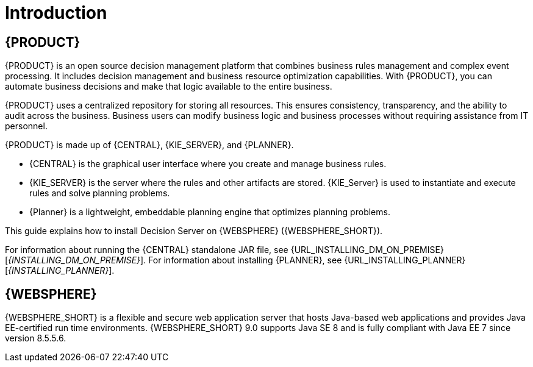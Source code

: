 [id='introduction']
= Introduction

== {PRODUCT}

{PRODUCT} is an open source decision management platform that combines business rules management and complex event processing. It includes decision management and business resource optimization capabilities. With {PRODUCT}, you can automate business decisions and make that logic available to the entire business.

{PRODUCT} uses a centralized repository for storing all resources. This ensures consistency, transparency, and the ability to audit across the business. Business users can modify business logic and business processes without requiring assistance from IT personnel.

{PRODUCT} is made up of {CENTRAL}, {KIE_SERVER}, and {PLANNER}.

* {CENTRAL} is the graphical user interface where you create and manage business rules.
* {KIE_SERVER} is the server where the rules and other artifacts are stored. {KIE_Server} is used to instantiate and execute rules and solve planning problems.
* {Planner} is a lightweight, embeddable planning engine that optimizes planning
problems.

This guide explains how to install Decision Server on {WEBSPHERE} ({WEBSPHERE_SHORT}).

For information about running the {CENTRAL} standalone JAR file, see {URL_INSTALLING_DM_ON_PREMISE}[_{INSTALLING_DM_ON_PREMISE}_].
For information about installing {PLANNER}, see {URL_INSTALLING_PLANNER}[_{INSTALLING_PLANNER}_].


== {WEBSPHERE}

{WEBSPHERE_SHORT} is a flexible and secure web application server that hosts Java-based web applications and provides Java EE-certified run time environments. {WEBSPHERE_SHORT} 9.0 supports Java SE 8 and is fully compliant with Java EE 7 since version 8.5.5.6.
